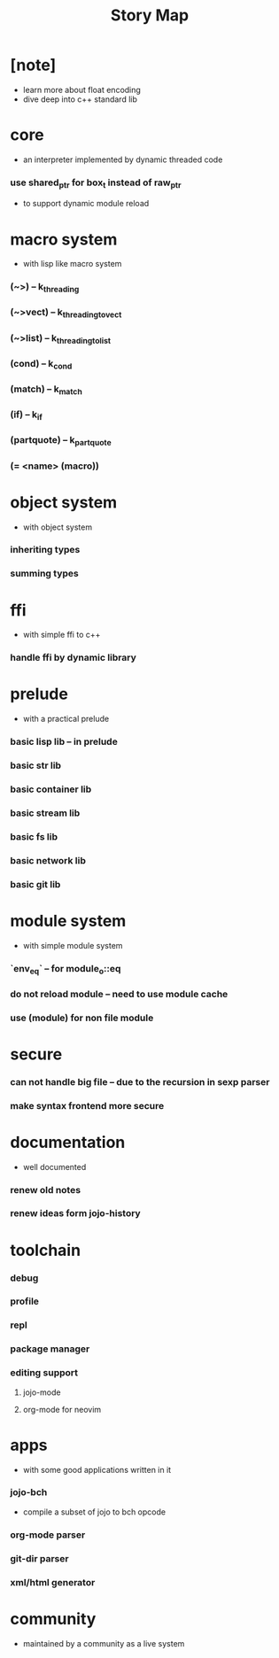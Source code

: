 #+html_head: <link rel="stylesheet" href="css/org-page.css"/>
#+title: Story Map

* [note]
- learn more about float encoding
- dive deep into c++ standard lib
* core
  - an interpreter implemented by dynamic threaded code
*** use shared_ptr for box_t instead of raw_ptr
    - to support dynamic module reload
* macro system
  - with lisp like macro system
*** (~>) -- k_threading
*** (~>vect) -- k_threading_to_vect
*** (~>list) -- k_threading_to_list
*** (cond) -- k_cond
*** (match) -- k_match
*** (if) -- k_if
*** (partquote) -- k_partquote
*** (= <name> (macro))
* object system
  - with object system
*** inheriting types
*** summing types
* ffi
  - with simple ffi to c++
*** handle ffi by dynamic library
* prelude
  - with a practical prelude
*** basic lisp lib -- in prelude
*** basic str lib
*** basic container lib
*** basic stream lib
*** basic fs lib
*** basic network lib
*** basic git lib
* module system
  - with simple module system
*** `env_eq` -- for module_o::eq
*** do not reload module -- need to use module cache
*** use (module) for non file module
* secure
*** can not handle big file -- due to the recursion in sexp parser
*** make syntax frontend more secure
* documentation
  - well documented
*** renew old notes
*** renew ideas form jojo-history
* toolchain
*** debug
*** profile
*** repl
*** package manager
*** editing support
***** jojo-mode
***** org-mode for neovim
* apps
  - with some good applications written in it
*** jojo-bch
    - compile a subset of jojo to bch opcode
*** org-mode parser
*** git-dir parser
*** xml/html generator
* community
  - maintained by a community as a live system
